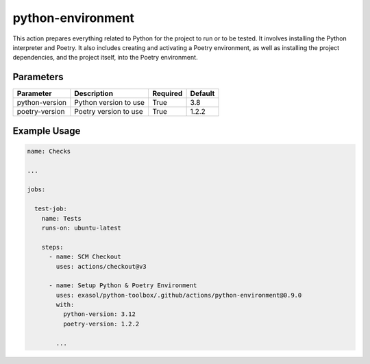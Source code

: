 python-environment
==================
This action prepares everything related to Python for the project to run or to be tested. It involves installing the Python interpreter and Poetry. It also includes creating and activating a Poetry environment, as well as installing the project dependencies, and the project itself, into the Poetry environment.

Parameters
----------
.. list-table::
   :header-rows: 1

   * - Parameter
     - Description
     - Required
     - Default
   * - python-version
     - Python version to use
     - True
     - 3.8
   * - poetry-version
     - Poetry version to use
     - True
     - 1.2.2

Example Usage
-------------

.. code-block:: yaml

    name: Checks

    ...

    jobs:

      test-job:
        name: Tests
        runs-on: ubuntu-latest

        steps:
          - name: SCM Checkout
            uses: actions/checkout@v3

          - name: Setup Python & Poetry Environment
            uses: exasol/python-toolbox/.github/actions/python-environment@0.9.0
            with:
              python-version: 3.12
              poetry-version: 1.2.2

            ...
